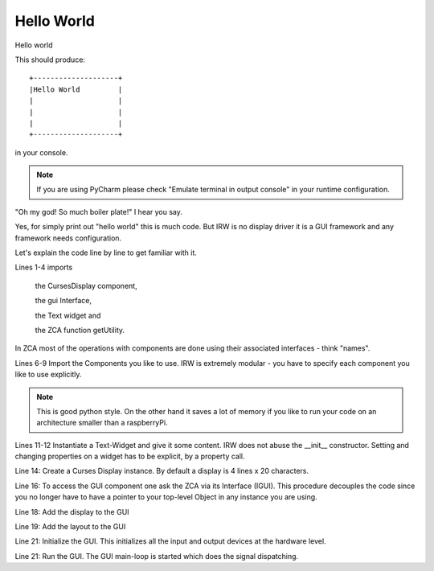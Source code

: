 Hello World
===========


Hello world

.. code-block:: python
    :linenos:

    from inqbus.rpi.widgets.display.curses import DisplayCurses
    from inqbus.rpi.widgets.interfaces.interfaces import IGUI
    from inqbus.rpi.widgets.text import Text
    from zope.component import getUtility

    # load the gui component
    import inqbus.rpi.widgets.gui # IMPORTANT!
    # load the base controller component
    import inqbus.rpi.widgets.base.controller # IMPORTANT!

    text = Text()
    text.content = 'Hello World'

    display = DisplayCurses()

    gui = getUtility(IGUI)

    gui.add_display(display)
    gui.set_layout(text)

    gui.init()
    gui.run()

This should produce::

    +--------------------+
    |Hello World         |
    |                    |
    |                    |
    |                    |
    +--------------------+

in your console.

.. note::

    If you are using PyCharm please check "Emulate terminal in output console" in your runtime configuration.


"Oh my god! So much boiler plate!" I hear you say.

Yes, for simply print out "hello world" this is much code.
But IRW is no display driver it is a GUI framework and any framework needs configuration.

Let's explain the code line by line to get familiar with it.

Lines 1-4 imports

    the CursesDisplay component,

    the gui Interface,

    the Text widget and

    the ZCA function getUtility.

In ZCA most of the operations with components are done using their associated interfaces - think "names".

Lines 6-9 Import the Components you like to use. IRW is extremely modular - you have to specify each component you like to use explicitly.

.. note::

    This is good python style. On the other hand it saves a lot of memory if you like to run your code on an architecture smaller than a raspberryPi.





Lines 11-12 Instantiate a Text-Widget and give it some content. IRW does not abuse the __init__ constructor.
Setting and changing properties on a widget has to be explicit, by a property call.

Line 14: Create a Curses Display instance. By default a display is 4 lines x 20 characters.

Line 16: To access the GUI component one ask the ZCA via its Interface (IGUI). This procedure
decouples the code since you no longer have to have a pointer to your top-level Object in any instance you are using.

Line 18: Add the display to the GUI

Line 19: Add the layout to the GUI

Line 21: Initialize the GUI. This initializes all the input and output devices at the hardware level.

Line 21: Run the GUI. The GUI main-loop is started which does the signal dispatching.







